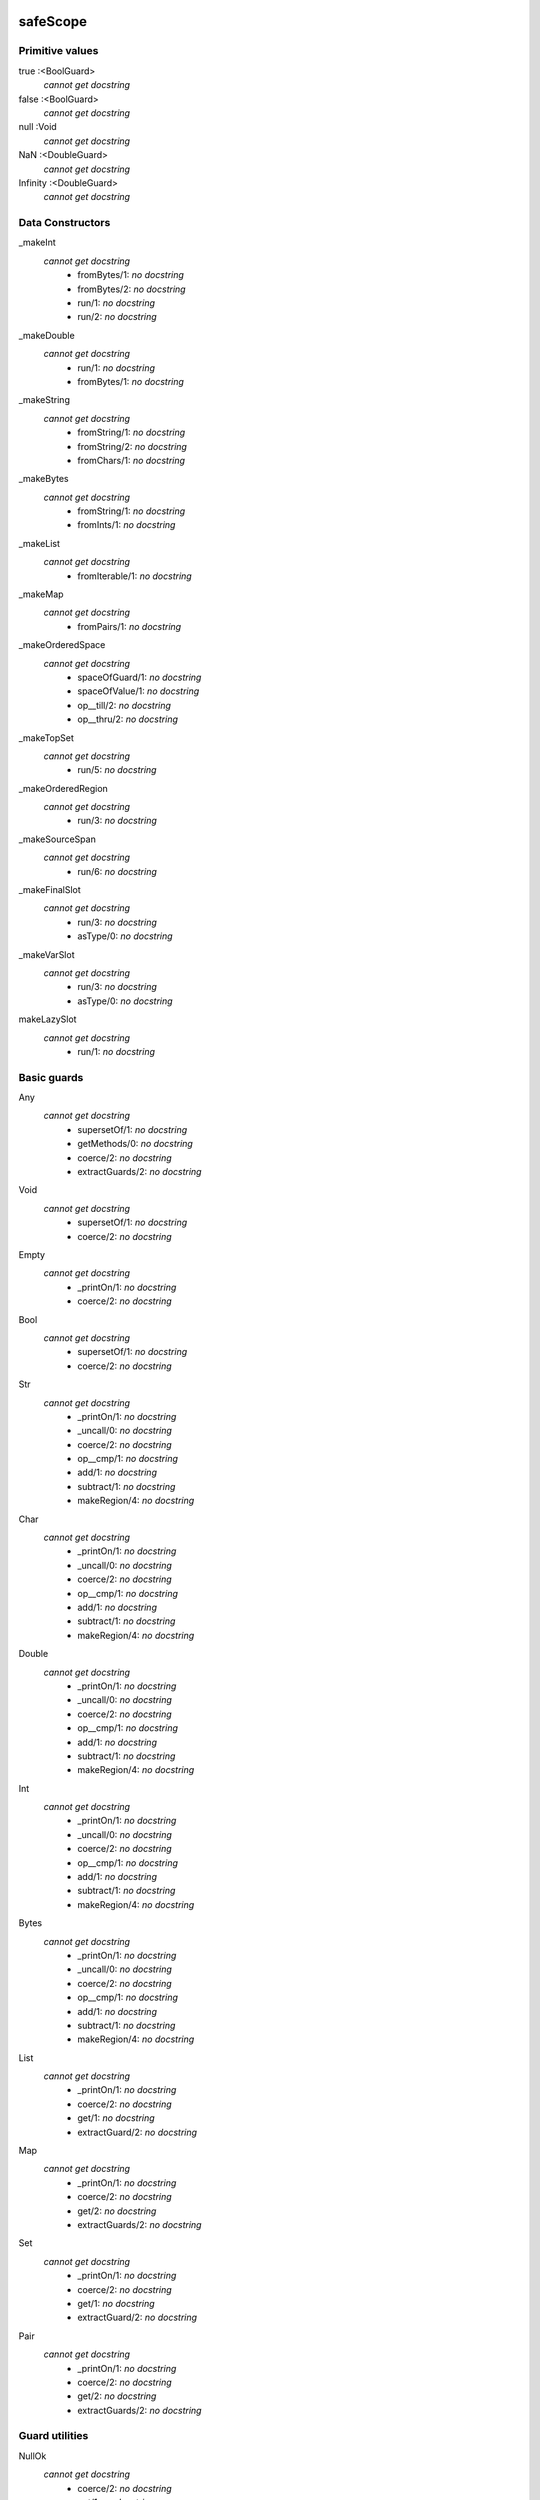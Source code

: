 
safeScope
=========


Primitive values
----------------

true :<BoolGuard>
    *cannot get docstring*
false :<BoolGuard>
    *cannot get docstring*
null :Void
    *cannot get docstring*
NaN :<DoubleGuard>
    *cannot get docstring*
Infinity :<DoubleGuard>
    *cannot get docstring*

Data Constructors
-----------------

_makeInt
    *cannot get docstring*
      - fromBytes/1: *no docstring*
      - fromBytes/2: *no docstring*
      - run/1: *no docstring*
      - run/2: *no docstring*

_makeDouble
    *cannot get docstring*
      - run/1: *no docstring*
      - fromBytes/1: *no docstring*

_makeString
    *cannot get docstring*
      - fromString/1: *no docstring*
      - fromString/2: *no docstring*
      - fromChars/1: *no docstring*

_makeBytes
    *cannot get docstring*
      - fromString/1: *no docstring*
      - fromInts/1: *no docstring*

_makeList
    *cannot get docstring*
      - fromIterable/1: *no docstring*

_makeMap
    *cannot get docstring*
      - fromPairs/1: *no docstring*

_makeOrderedSpace
    *cannot get docstring*
      - spaceOfGuard/1: *no docstring*
      - spaceOfValue/1: *no docstring*
      - op__till/2: *no docstring*
      - op__thru/2: *no docstring*

_makeTopSet
    *cannot get docstring*
      - run/5: *no docstring*

_makeOrderedRegion
    *cannot get docstring*
      - run/3: *no docstring*

_makeSourceSpan
    *cannot get docstring*
      - run/6: *no docstring*

_makeFinalSlot
    *cannot get docstring*
      - run/3: *no docstring*
      - asType/0: *no docstring*

_makeVarSlot
    *cannot get docstring*
      - run/3: *no docstring*
      - asType/0: *no docstring*

makeLazySlot
    *cannot get docstring*
      - run/1: *no docstring*


Basic guards
------------

Any
    *cannot get docstring*
      - supersetOf/1: *no docstring*
      - getMethods/0: *no docstring*
      - coerce/2: *no docstring*
      - extractGuards/2: *no docstring*

Void
    *cannot get docstring*
      - supersetOf/1: *no docstring*
      - coerce/2: *no docstring*

Empty
    *cannot get docstring*
      - _printOn/1: *no docstring*
      - coerce/2: *no docstring*

Bool
    *cannot get docstring*
      - supersetOf/1: *no docstring*
      - coerce/2: *no docstring*

Str
    *cannot get docstring*
      - _printOn/1: *no docstring*
      - _uncall/0: *no docstring*
      - coerce/2: *no docstring*
      - op__cmp/1: *no docstring*
      - add/1: *no docstring*
      - subtract/1: *no docstring*
      - makeRegion/4: *no docstring*

Char
    *cannot get docstring*
      - _printOn/1: *no docstring*
      - _uncall/0: *no docstring*
      - coerce/2: *no docstring*
      - op__cmp/1: *no docstring*
      - add/1: *no docstring*
      - subtract/1: *no docstring*
      - makeRegion/4: *no docstring*

Double
    *cannot get docstring*
      - _printOn/1: *no docstring*
      - _uncall/0: *no docstring*
      - coerce/2: *no docstring*
      - op__cmp/1: *no docstring*
      - add/1: *no docstring*
      - subtract/1: *no docstring*
      - makeRegion/4: *no docstring*

Int
    *cannot get docstring*
      - _printOn/1: *no docstring*
      - _uncall/0: *no docstring*
      - coerce/2: *no docstring*
      - op__cmp/1: *no docstring*
      - add/1: *no docstring*
      - subtract/1: *no docstring*
      - makeRegion/4: *no docstring*

Bytes
    *cannot get docstring*
      - _printOn/1: *no docstring*
      - _uncall/0: *no docstring*
      - coerce/2: *no docstring*
      - op__cmp/1: *no docstring*
      - add/1: *no docstring*
      - subtract/1: *no docstring*
      - makeRegion/4: *no docstring*

List
    *cannot get docstring*
      - _printOn/1: *no docstring*
      - coerce/2: *no docstring*
      - get/1: *no docstring*
      - extractGuard/2: *no docstring*

Map
    *cannot get docstring*
      - _printOn/1: *no docstring*
      - coerce/2: *no docstring*
      - get/2: *no docstring*
      - extractGuards/2: *no docstring*

Set
    *cannot get docstring*
      - _printOn/1: *no docstring*
      - coerce/2: *no docstring*
      - get/1: *no docstring*
      - extractGuard/2: *no docstring*

Pair
    *cannot get docstring*
      - _printOn/1: *no docstring*
      - coerce/2: *no docstring*
      - get/2: *no docstring*
      - extractGuards/2: *no docstring*


Guard utilities
---------------

NullOk
    *cannot get docstring*
      - coerce/2: *no docstring*
      - get/1: *no docstring*
      - extractGuard/2: *no docstring*

Same
    *cannot get docstring*
      - extractValue/2: *no docstring*
      - get/1: *no docstring*

SubrangeGuard
    *cannot get docstring*
      - get/1: *no docstring*

_auditedBy
    *cannot get docstring*
      - run/2: *no docstring*


Tracing
-------

trace
    *cannot get docstring*
      - exception/1: *no docstring*

traceln
    *cannot get docstring*
      - exception/1: *no docstring*


Brands
------

makeBrandPair
    *cannot get docstring*
      - run/1: *no docstring*


Quasiparsers
------------

simple__quasiParser
    *cannot get docstring*
      - patternHole/1: *no docstring*
      - valueHole/1: *no docstring*
      - matchMaker/1: *no docstring*
      - valueMaker/1: *no docstring*

b__quasiParser
    *cannot get docstring*
      - patternHole/1: *no docstring*
      - valueHole/1: *no docstring*
      - matchMaker/1: *no docstring*
      - valueMaker/1: *no docstring*

m__quasiParser
    *cannot get docstring*
      - getAstBuilder/0: *no docstring*
      - valueHole/1: *no docstring*
      - patternHole/1: *no docstring*
      - valueMaker/1: *no docstring*
      - matchMaker/1: *no docstring*
      - fromStr/1: *no docstring*


Flow control
------------

M
    *cannot get docstring*
      - send/4: *no docstring*
      - callWithPair/3: *no docstring*
      - toString/1: *no docstring*
      - call/3: *no docstring*
      - sendOnly/4: *no docstring*
      - callWithMessage/2: *no docstring*
      - sendOnly/3: *no docstring*
      - send/3: *no docstring*
      - call/4: *no docstring*
      - callWithPair/2: *no docstring*
      - toQuote/1: *no docstring*

throw
    *cannot get docstring*
      - run/1: *no docstring*
      - eject/2: *no docstring*

_loop
    *cannot get docstring*
      - run/2: *no docstring*

_iterForever
    *cannot get docstring*
      - _makeIterator/0: *no docstring*
      - next/1: *no docstring*


Evaluation
----------

eval
    *cannot get docstring*
      - run/2: *no docstring*
      - evalToPair/2: *no docstring*

typhonEval
    *cannot get docstring*
      - evalToPair/2: *no docstring*
      - fromAST/3: *no docstring*
      - run/2: *no docstring*


Reference/object operations
---------------------------

Ref
    *cannot get docstring*
      - isDeepFrozen/1: *no docstring*
      - isSelfish/1: *no docstring*
      - makeProxy/3: *no docstring*
      - promise/0: *no docstring*
      - isSettled/1: *no docstring*
      - broken/1: *no docstring*
      - state/1: *no docstring*
      - isFar/1: *no docstring*
      - optProblem/1: *no docstring*
      - isSelfless/1: *no docstring*
      - isNear/1: *no docstring*
      - isResolved/1: *no docstring*
      - whenResolved/2: *no docstring*
      - isEventual/1: *no docstring*
      - fulfillment/1: *no docstring*
      - isBroken/1: *no docstring*
      - whenResolvedOnly/2: *no docstring*
      - whenBroken/2: *no docstring*

promiseAllFulfilled
    *cannot get docstring*
      - run/1: *no docstring*

DeepFrozen
    *cannot get docstring*
      - audit/1: *no docstring*
      - coerce/2: *no docstring*
      - supersetOf/1: *no docstring*

Selfless
    *cannot get docstring*
      - audit/1: *no docstring*
      - coerce/2: *no docstring*
      - passes/1: *no docstring*

Transparent
    *cannot get docstring*
      - coerce/2: *no docstring*
      - makeAuditorKit/0: *no docstring*

Near
    *cannot get docstring*
      - coerce/2: *no docstring*

Binding
    *cannot get docstring*
      - supersetOf/1: *no docstring*
      - coerce/2: *no docstring*


Abstract Syntax
---------------

astBuilder
    *cannot get docstring*
      - getAstGuard/0: *no docstring*
      - getPatternGuard/0: *no docstring*
      - getExprGuard/0: *no docstring*
      - getNamePatternGuard/0: *no docstring*
      - getNounGuard/0: *no docstring*
      - LiteralExpr/2: *no docstring*
      - NounExpr/2: *no docstring*
      - TempNounExpr/2: *no docstring*
      - SlotExpr/2: *no docstring*
      - MetaContextExpr/1: *no docstring*
      - MetaStateExpr/1: *no docstring*
      - BindingExpr/2: *no docstring*
      - SeqExpr/2: *no docstring*
      - Module/4: *no docstring*
      - NamedArg/3: *no docstring*
      - NamedArgExport/2: *no docstring*
      - MethodCallExpr/5: *no docstring*
      - FunCallExpr/4: *no docstring*
      - SendExpr/5: *no docstring*
      - FunSendExpr/4: *no docstring*
      - GetExpr/3: *no docstring*
      - AndExpr/3: *no docstring*
      - OrExpr/3: *no docstring*
      - BinaryExpr/4: *no docstring*
      - CompareExpr/4: *no docstring*
      - RangeExpr/4: *no docstring*
      - SameExpr/4: *no docstring*
      - MatchBindExpr/3: *no docstring*
      - MismatchExpr/3: *no docstring*
      - PrefixExpr/3: *no docstring*
      - CoerceExpr/3: *no docstring*
      - CurryExpr/4: *no docstring*
      - ExitExpr/3: *no docstring*
      - ForwardExpr/2: *no docstring*
      - VarPattern/3: *no docstring*
      - DefExpr/4: *no docstring*
      - AssignExpr/3: *no docstring*
      - VerbAssignExpr/4: *no docstring*
      - AugAssignExpr/4: *no docstring*
      - Method/7: *no docstring*
      - To/7: *no docstring*
      - Matcher/3: *no docstring*
      - Catcher/3: *no docstring*
      - Script/4: *no docstring*
      - FunctionScript/5: *no docstring*
      - FunctionExpr/3: *no docstring*
      - ListExpr/2: *no docstring*
      - ListComprehensionExpr/6: *no docstring*
      - MapExprAssoc/3: *no docstring*
      - MapExprExport/2: *no docstring*
      - MapExpr/2: *no docstring*
      - MapComprehensionExpr/7: *no docstring*
      - ForExpr/7: *no docstring*
      - ObjectExpr/6: *no docstring*
      - ParamDesc/3: *no docstring*
      - MessageDesc/5: *no docstring*
      - InterfaceExpr/7: *no docstring*
      - FunctionInterfaceExpr/7: *no docstring*
      - CatchExpr/4: *no docstring*
      - FinallyExpr/3: *no docstring*
      - TryExpr/4: *no docstring*
      - EscapeExpr/5: *no docstring*
      - SwitchExpr/3: *no docstring*
      - WhenExpr/5: *no docstring*
      - IfExpr/4: *no docstring*
      - WhileExpr/4: *no docstring*
      - HideExpr/2: *no docstring*
      - ValueHoleExpr/2: *no docstring*
      - PatternHoleExpr/2: *no docstring*
      - ValueHolePattern/2: *no docstring*
      - PatternHolePattern/2: *no docstring*
      - FinalPattern/3: *no docstring*
      - SlotPattern/3: *no docstring*
      - BindingPattern/2: *no docstring*
      - BindPattern/3: *no docstring*
      - IgnorePattern/2: *no docstring*
      - ListPattern/3: *no docstring*
      - MapPatternAssoc/4: *no docstring*
      - MapPatternImport/3: *no docstring*
      - MapPattern/3: *no docstring*
      - NamedParam/4: *no docstring*
      - NamedParamImport/3: *no docstring*
      - ViaPattern/3: *no docstring*
      - SuchThatPattern/3: *no docstring*
      - SamePattern/3: *no docstring*
      - QuasiText/2: *no docstring*
      - QuasiExprHole/2: *no docstring*
      - QuasiPatternHole/2: *no docstring*
      - QuasiParserExpr/3: *no docstring*
      - QuasiParserPattern/3: *no docstring*


Utilities for syntax expansions
-------------------------------

_accumulateList
    *cannot get docstring*
      - run/2: *no docstring*

_accumulateMap
    *cannot get docstring*
      - run/2: *no docstring*

_bind
    *cannot get docstring*
      - run/2: *no docstring*

_booleanFlow
    *cannot get docstring*
      - broken/0: *no docstring*
      - failureList/1: *no docstring*

_comparer
    *cannot get docstring*
      - asBigAs/2: *no docstring*
      - geq/2: *no docstring*
      - greaterThan/2: *no docstring*
      - leq/2: *no docstring*
      - lessThan/2: *no docstring*

_equalizer
    *cannot get docstring*
      - sameYet/2: *no docstring*
      - isSettled/1: *no docstring*
      - makeTraversalKey/1: *no docstring*
      - optSame/2: *no docstring*
      - sameEver/2: *no docstring*

_makeVerbFacet
    *cannot get docstring*
      - curryCall/2: *no docstring*

_mapEmpty
    *cannot get docstring*
      - _printOn/1: *no docstring*
      - coerce/2: *no docstring*

_mapExtract
    *cannot get docstring*
      - run/1: *no docstring*
      - withDefault/2: *no docstring*

_matchSame
    *cannot get docstring*
      - run/1: *no docstring*
      - different/1: *no docstring*

_quasiMatcher
    *cannot get docstring*
      - run/2: *no docstring*

_slotToBinding
    *cannot get docstring*
      - run/1: *no docstring*
      - run/2: *no docstring*

_splitList
    *cannot get docstring*
      - run/1: *no docstring*

_suchThat
    *cannot get docstring*
      - run/1: *no docstring*
      - run/2: *no docstring*

_switchFailed
    *cannot get docstring*

_validateFor
    *cannot get docstring*
      - run/1: *no docstring*


Interface constructors
----------------------

_makeMessageDesc
    *cannot get docstring*
      - run/4: *no docstring*

_makeParamDesc
    *cannot get docstring*
      - run/2: *no docstring*

_makeProtocolDesc
    *cannot get docstring*
      - run/5: *no docstring*
      - makePair/5: *no docstring*


Unsafe Scope
============


Time
----

Timer
    *cannot get docstring*
      - fromNow/1: *no docstring*
      - run/1: *no docstring*
      - unsafeNow/0: *no docstring*
      - sendTimestamp/1: *no docstring*


I/O
---

makeStdErr
    *cannot get docstring*
      - run/0: *no docstring*

makeStdIn
    *cannot get docstring*
      - run/0: *no docstring*

makeStdOut
    *cannot get docstring*
      - run/0: *no docstring*

makeFileResource
    *cannot get docstring*
      - run/1: *no docstring*


Networking
----------

makeTCP4ClientEndpoint
    *cannot get docstring*
      - run/2: *no docstring*

makeTCP4ServerEndpoint
    *cannot get docstring*
      - run/1: *no docstring*

getAddrInfo
    *cannot get docstring*
      - run/2: *no docstring*


Runtime
-------

currentRuntime
    *cannot get docstring*
      - getReactorStatistics/0: *no docstring*
      - getDisassembler/0: *no docstring*
      - getCrypt/0: *no docstring*
      - getHeapStatistics/0: *no docstring*

unsealException
    *cannot get docstring*
      - run/2: *no docstring*


Processes and Vats
------------------

currentProcess
    *cannot get docstring*
      - interrupt/0: *no docstring*
      - getEnvironment/0: *no docstring*
      - getArguments/0: *no docstring*
      - getPID/0: *no docstring*

currentVat
    *cannot get docstring*
      - seed/1: *no docstring*
      - sprout/2: *no docstring*
      - run/0: *no docstring*

makeProcess
    *cannot get docstring*

